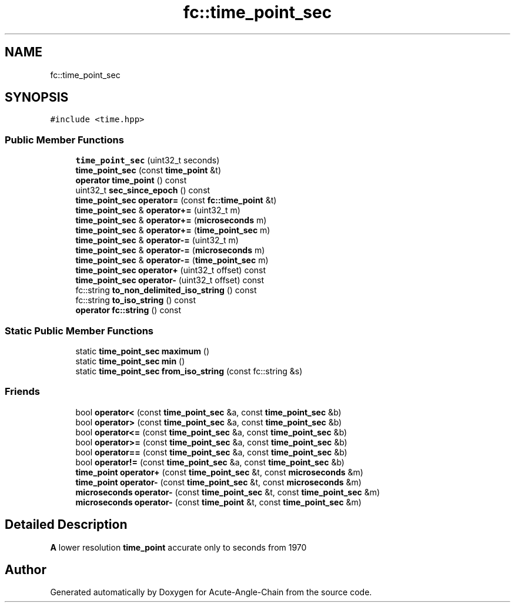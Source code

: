.TH "fc::time_point_sec" 3 "Sun Jun 3 2018" "Acute-Angle-Chain" \" -*- nroff -*-
.ad l
.nh
.SH NAME
fc::time_point_sec
.SH SYNOPSIS
.br
.PP
.PP
\fC#include <time\&.hpp>\fP
.SS "Public Member Functions"

.in +1c
.ti -1c
.RI "\fBtime_point_sec\fP (uint32_t seconds)"
.br
.ti -1c
.RI "\fBtime_point_sec\fP (const \fBtime_point\fP &t)"
.br
.ti -1c
.RI "\fBoperator time_point\fP () const"
.br
.ti -1c
.RI "uint32_t \fBsec_since_epoch\fP () const"
.br
.ti -1c
.RI "\fBtime_point_sec\fP \fBoperator=\fP (const \fBfc::time_point\fP &t)"
.br
.ti -1c
.RI "\fBtime_point_sec\fP & \fBoperator+=\fP (uint32_t m)"
.br
.ti -1c
.RI "\fBtime_point_sec\fP & \fBoperator+=\fP (\fBmicroseconds\fP m)"
.br
.ti -1c
.RI "\fBtime_point_sec\fP & \fBoperator+=\fP (\fBtime_point_sec\fP m)"
.br
.ti -1c
.RI "\fBtime_point_sec\fP & \fBoperator\-=\fP (uint32_t m)"
.br
.ti -1c
.RI "\fBtime_point_sec\fP & \fBoperator\-=\fP (\fBmicroseconds\fP m)"
.br
.ti -1c
.RI "\fBtime_point_sec\fP & \fBoperator\-=\fP (\fBtime_point_sec\fP m)"
.br
.ti -1c
.RI "\fBtime_point_sec\fP \fBoperator+\fP (uint32_t offset) const"
.br
.ti -1c
.RI "\fBtime_point_sec\fP \fBoperator\-\fP (uint32_t offset) const"
.br
.ti -1c
.RI "fc::string \fBto_non_delimited_iso_string\fP () const"
.br
.ti -1c
.RI "fc::string \fBto_iso_string\fP () const"
.br
.ti -1c
.RI "\fBoperator fc::string\fP () const"
.br
.in -1c
.SS "Static Public Member Functions"

.in +1c
.ti -1c
.RI "static \fBtime_point_sec\fP \fBmaximum\fP ()"
.br
.ti -1c
.RI "static \fBtime_point_sec\fP \fBmin\fP ()"
.br
.ti -1c
.RI "static \fBtime_point_sec\fP \fBfrom_iso_string\fP (const fc::string &s)"
.br
.in -1c
.SS "Friends"

.in +1c
.ti -1c
.RI "bool \fBoperator<\fP (const \fBtime_point_sec\fP &a, const \fBtime_point_sec\fP &b)"
.br
.ti -1c
.RI "bool \fBoperator>\fP (const \fBtime_point_sec\fP &a, const \fBtime_point_sec\fP &b)"
.br
.ti -1c
.RI "bool \fBoperator<=\fP (const \fBtime_point_sec\fP &a, const \fBtime_point_sec\fP &b)"
.br
.ti -1c
.RI "bool \fBoperator>=\fP (const \fBtime_point_sec\fP &a, const \fBtime_point_sec\fP &b)"
.br
.ti -1c
.RI "bool \fBoperator==\fP (const \fBtime_point_sec\fP &a, const \fBtime_point_sec\fP &b)"
.br
.ti -1c
.RI "bool \fBoperator!=\fP (const \fBtime_point_sec\fP &a, const \fBtime_point_sec\fP &b)"
.br
.ti -1c
.RI "\fBtime_point\fP \fBoperator+\fP (const \fBtime_point_sec\fP &t, const \fBmicroseconds\fP &m)"
.br
.ti -1c
.RI "\fBtime_point\fP \fBoperator\-\fP (const \fBtime_point_sec\fP &t, const \fBmicroseconds\fP &m)"
.br
.ti -1c
.RI "\fBmicroseconds\fP \fBoperator\-\fP (const \fBtime_point_sec\fP &t, const \fBtime_point_sec\fP &m)"
.br
.ti -1c
.RI "\fBmicroseconds\fP \fBoperator\-\fP (const \fBtime_point\fP &t, const \fBtime_point_sec\fP &m)"
.br
.in -1c
.SH "Detailed Description"
.PP 
\fBA\fP lower resolution \fBtime_point\fP accurate only to seconds from 1970 

.SH "Author"
.PP 
Generated automatically by Doxygen for Acute-Angle-Chain from the source code\&.
